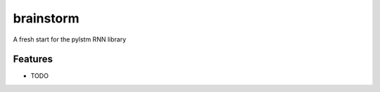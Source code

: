 =============================
brainstorm
=============================

.. image:: https://badge.fury.io/py/brainstorm.png
    :target: http://badge.fury.io/py/brainstorm

.. image:: https://travis-ci.org/Qwlouse/brainstorm.png?branch=master
    :target: https://travis-ci.org/Qwlouse/brainstorm

.. image:: https://pypip.in/d/brainstorm/badge.png
    :target: https://pypi.python.org/pypi/brainstorm


A fresh start for the pylstm RNN library


Features
--------

* TODO
